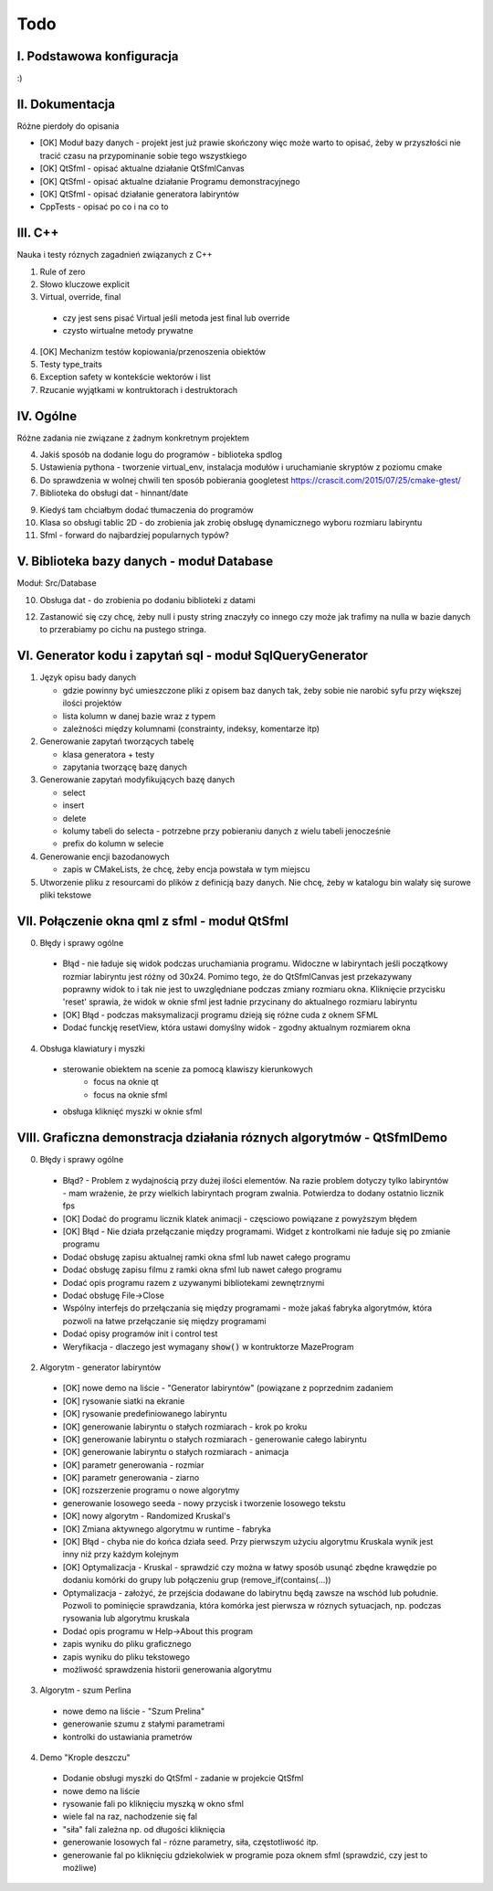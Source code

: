 Todo
###############################################################################

I. Podstawowa konfiguracja
*******************************************************************************

:)

II. Dokumentacja
*******************************************************************************
Różne pierdoły do opisania

* [OK] Moduł bazy danych - projekt jest już prawie skończony więc może warto
  to opisać, żeby w przyszłości nie tracić czasu na przypominanie sobie tego
  wszystkiego
* [OK] QtSfml - opisać aktualne działanie QtSfmlCanvas
* [OK] QtSfml - opisać aktualne działanie Programu demonstracyjnego
* [OK] QtSfml - opisać działanie generatora labiryntów
* CppTests - opisać po co i na co to

III. C++
*******************************************************************************
Nauka i testy róznych zagadnień związanych z C++

1. Rule of zero

2. Słowo kluczowe explicit

3. Virtual, override, final

 * czy jest sens pisać Virtual jeśli metoda jest final lub override
 * czysto wirtualne metody prywatne

4. [OK] Mechanizm testów kopiowania/przenoszenia obiektów

5. Testy type_traits

6. Exception safety w kontekście wektorów i list

7. Rzucanie wyjątkami w kontruktorach i destruktorach

IV. Ogólne
*******************************************************************************
Różne zadania nie związane z żadnym konkretnym projektem

4.  Jakiś sposób na dodanie logu do programów - biblioteka spdlog

5.  Ustawienia pythona - tworzenie virtual_env, instalacja modułów i
    uruchamianie skryptów z poziomu cmake

6.  Do sprawdzenia w wolnej chwili ten sposób pobierania googletest
    https://crascit.com/2015/07/25/cmake-gtest/

7.  Biblioteka do obsługi dat - hinnant/date

9.  Kiedyś tam chciałbym dodać tłumaczenia do programów

10. Klasa so obsługi tablic 2D - do zrobienia jak zrobię obsługę dynamicznego
    wyboru rozmiaru labiryntu

11. Sfml - forward do najbardziej popularnych typów?

V. Biblioteka bazy danych - moduł Database
*******************************************************************************
Moduł: Src/Database

10. Obsługa dat - do zrobienia po dodaniu biblioteki z datami

12. Zastanowić się czy chcę, żeby null i pusty string znaczyły co innego czy
    może jak trafimy na nulla w bazie danych to przerabiamy po cichu na pustego
    stringa.

VI.  Generator kodu i zapytań sql - moduł SqlQueryGenerator
*******************************************************************************

1.  Język opisu bady danych

    * gdzie powinny być umieszczone pliki z opisem baz danych tak, żeby sobie
      nie narobić syfu przy większej ilości projektów
    * lista kolumn w danej bazie wraz z typem
    * zależności między kolumnami (constrainty, indeksy, komentarze itp)

2.  Generowanie zapytań tworzących tabelę

    * klasa generatora + testy
    * zapytania tworzącę bazę danych

3.  Generowanie zapytań modyfikujących bazę danych

    * select
    * insert
    * delete
    * kolumy tabeli do selecta - potrzebne przy pobieraniu danych z wielu 
      tabeli jenocześnie
    * prefix do kolumn w selecie

4.  Generowanie encji bazodanowych

    * zapis w CMakeLists, że chcę, żeby encja powstała w tym miejscu

5. Utworzenie pliku z resourcami do plików z definicją bazy danych. Nie chcę,
   żeby w katalogu bin walały się surowe pliki tekstowe

VII. Połączenie okna qml z sfml - moduł QtSfml
*******************************************************************************

0. Błędy i sprawy ogólne

 * Błąd - nie ładuje się widok podczas uruchamiania programu.
   Widoczne w labiryntach jeśli początkowy rozmiar labiryntu jest różny od
   30x24. Pomimo tego, że do QtSfmlCanvas jest przekazywany poprawny widok to
   i tak nie jest to uwzględniane podczas zmiany rozmiaru okna.
   Kliknięcie przycisku 'reset' sprawia, że widok w oknie sfml jest ładnie
   przycinany do aktualnego rozmiaru labiryntu
 * [OK] Błąd - podczas maksymalizacji programu dzieją się różne cuda z oknem
   SFML
 * Dodać funckję resetView, która ustawi domyślny widok - zgodny aktualnym
   rozmiarem okna 

4. Obsługa klawiatury i myszki

 * sterowanie obiektem na scenie za pomocą klawiszy kierunkowych
    * focus na oknie qt
    * focus na oknie sfml
 * obsługa kliknięć myszki w oknie sfml

VIII. Graficzna demonstracja działania róznych algorytmów - QtSfmlDemo
*******************************************************************************

0. Błędy i sprawy ogólne
  
 * Błąd? - Problem z wydajnością przy dużej ilości elementów. Na razie problem
   dotyczy tylko labiryntów - mam wrażenie, że przy wielkich labiryntach
   program zwalnia. Potwierdza to dodany ostatnio licznik fps
 * [OK] Dodać do programu licznik klatek animacji - częsciowo powiązane z powyższym
   błędem
 * [OK] Błąd - Nie działa przełączanie między programami. Widget z kontrolkami
   nie ładuje się po zmianie programu
 * Dodać obsługę zapisu aktualnej ramki okna sfml lub nawet całego programu
 * Dodać obsługę zapisu filmu z ramki okna sfml lub nawet całego programu
 * Dodać opis programu razem z uzywanymi bibliotekami zewnętrznymi
 * Dodać obsługę File->Close
 * Wspólny interfejs do przełączania się między programami - może jakaś fabryka
   algorytmów, która pozwoli na łatwe przełączanie się między programami
 * Dodać opisy programów init i control test
 * Weryfikacja - dlaczego jest wymagany :code:`show()` w kontruktorze
   MazeProgram
 
2. Algorytm - generator labiryntów

 * [OK] nowe demo na liście - "Generator labiryntów" (powiązane z poprzednim
   zadaniem
 * [OK] rysowanie siatki na ekranie
 * [OK] rysowanie predefiniowanego labiryntu
 * [OK] generowanie labiryntu o stałych rozmiarach - krok po kroku
 * [OK] generowanie labiryntu o stałych rozmiarach - generowanie całego labiryntu
 * [OK] generowanie labiryntu o stałych rozmiarach - animacja
 * [OK] parametr generowania - rozmiar
 * [OK] parametr generowania - ziarno
 * [OK] rozszerzenie programu o nowe algorytmy
 * generowanie losowego seeda - nowy przycisk i tworzenie losowego tekstu
 * [OK] nowy algorytm - Randomized Kruskal's
 * [OK] Zmiana aktywnego algorytmu w runtime - fabryka
 * [OK] Błąd - chyba nie do końca działa seed. Przy pierwszym użyciu algorytmu
   Kruskala wynik jest inny niż przy każdym kolejnym
 * [OK] Optymalizacja - Kruskal - sprawdzić czy można w łatwy sposób usunąć zbędne
   krawędzie po dodaniu komórki do grupy lub połączeniu grup
   (remove_if(contains(...))
 * Optymalizacja - założyć, że przejścia dodawane do labirytnu będą zawsze na
   wschód lub południe. Pozwoli to pominięcie sprawdzania, która komórka jest
   pierwsza w róznych sytuacjach, np. podczas rysowania lub algorytmu kruskala
 * Dodać opis programu w Help->About this program
 * zapis wyniku do pliku graficznego
 * zapis wyniku do pliku tekstowego
 * możliwość sprawdzenia historii generowania algorytmu
3. Algorytm - szum Perlina

 * nowe demo na liście - "Szum Prelina"
 * generowanie szumu z stałymi parametrami
 * kontrolki do ustawiania prametrów

4. Demo "Krople deszczu"

 * Dodanie obsługi myszki do QtSfml - zadanie w projekcie QtSfml
 * nowe demo na liście
 * rysowanie fali po kliknięciu myszką w okno sfml
 * wiele fal na raz, nachodzenie się fal
 * "siła" fali zależna np. od długości kliknięcia
 * generowanie losowych fal - rózne parametry, siła, częstotliwość itp.
 * generowanie fal po kliknięciu gdziekolwiek w programie poza oknem sfml
   (sprawdzić, czy jest to możliwe)
